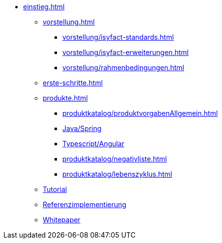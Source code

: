 * xref:einstieg.adoc[]
** xref:vorstellung.adoc[]
*** xref:vorstellung/isyfact-standards.adoc[]
*** xref:vorstellung/isyfact-erweiterungen.adoc[]
*** xref:vorstellung/rahmenbedingungen.adoc[]
** xref:erste-schritte.adoc[]
** xref:produkte.adoc[]
*** xref:produktkatalog/produktvorgabenAllgemein.adoc[]
*** xref:produktkatalog/technologiestackJavaSpring.adoc[Java/Spring]
*** xref:produktkatalog/technologiestackTypescriptAngular.adoc[Typescript/Angular]
*** xref:produktkatalog/negativliste.adoc[]
*** xref:produktkatalog/lebenszyklus.adoc[]
** xref:tutorial/master.adoc[Tutorial]
** xref:isyfact-standards-referenzimplementierung::index.adoc[Referenzimplementierung]
** xref:whitepaper.adoc[Whitepaper]

